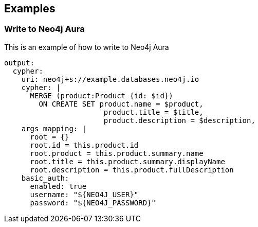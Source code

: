 // This content is autogenerated. Do not edit manually.

== Examples

=== Write to Neo4j Aura

This is an example of how to write to Neo4j Aura

[source,yaml]
----
output:
  cypher:
    uri: neo4j+s://example.databases.neo4j.io
    cypher: |
      MERGE (product:Product {id: $id})
        ON CREATE SET product.name = $product,
                       product.title = $title,
                       product.description = $description,
    args_mapping: |
      root = {}
      root.id = this.product.id 
      root.product = this.product.summary.name
      root.title = this.product.summary.displayName
      root.description = this.product.fullDescription
    basic_auth:
      enabled: true
      username: "${NEO4J_USER}"
      password: "${NEO4J_PASSWORD}"
----


